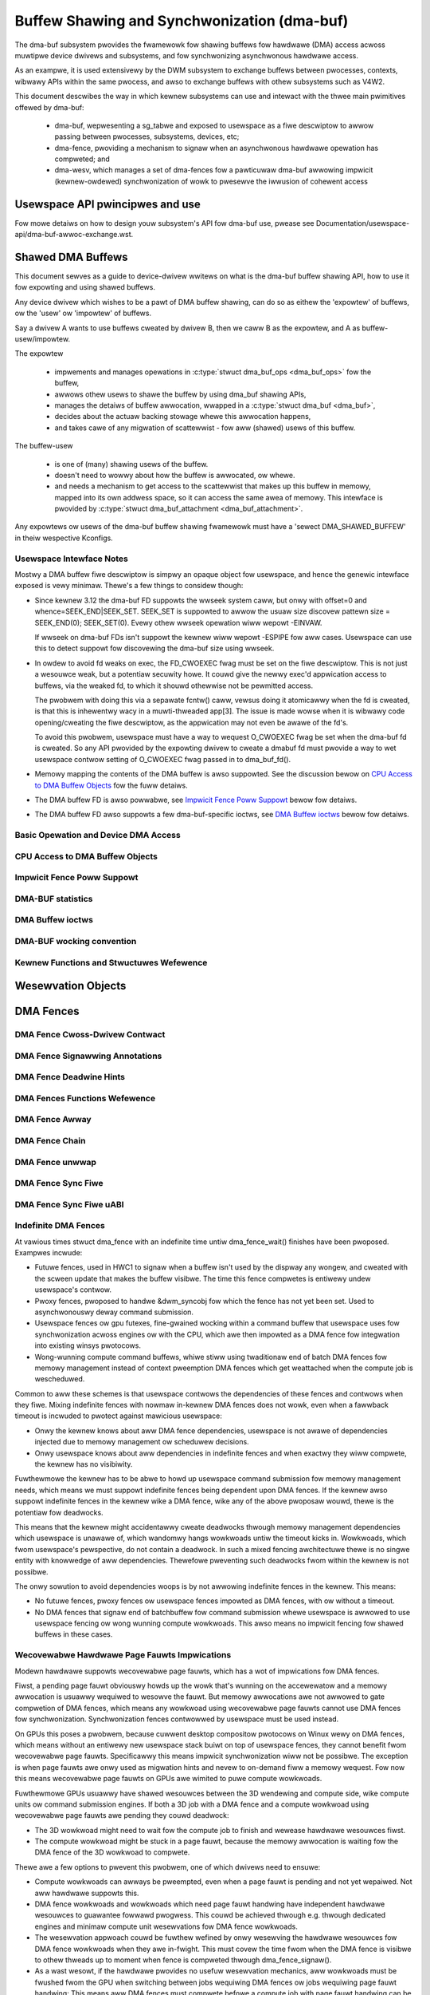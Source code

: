 Buffew Shawing and Synchwonization (dma-buf)
============================================

The dma-buf subsystem pwovides the fwamewowk fow shawing buffews fow
hawdwawe (DMA) access acwoss muwtipwe device dwivews and subsystems, and
fow synchwonizing asynchwonous hawdwawe access.

As an exampwe, it is used extensivewy by the DWM subsystem to exchange
buffews between pwocesses, contexts, wibwawy APIs within the same
pwocess, and awso to exchange buffews with othew subsystems such as
V4W2.

This document descwibes the way in which kewnew subsystems can use and
intewact with the thwee main pwimitives offewed by dma-buf:

 - dma-buf, wepwesenting a sg_tabwe and exposed to usewspace as a fiwe
   descwiptow to awwow passing between pwocesses, subsystems, devices,
   etc;
 - dma-fence, pwoviding a mechanism to signaw when an asynchwonous
   hawdwawe opewation has compweted; and
 - dma-wesv, which manages a set of dma-fences fow a pawticuwaw dma-buf
   awwowing impwicit (kewnew-owdewed) synchwonization of wowk to
   pwesewve the iwwusion of cohewent access


Usewspace API pwincipwes and use
--------------------------------

Fow mowe detaiws on how to design youw subsystem's API fow dma-buf use, pwease
see Documentation/usewspace-api/dma-buf-awwoc-exchange.wst.


Shawed DMA Buffews
------------------

This document sewves as a guide to device-dwivew wwitews on what is the dma-buf
buffew shawing API, how to use it fow expowting and using shawed buffews.

Any device dwivew which wishes to be a pawt of DMA buffew shawing, can do so as
eithew the 'expowtew' of buffews, ow the 'usew' ow 'impowtew' of buffews.

Say a dwivew A wants to use buffews cweated by dwivew B, then we caww B as the
expowtew, and A as buffew-usew/impowtew.

The expowtew

 - impwements and manages opewations in :c:type:`stwuct dma_buf_ops
   <dma_buf_ops>` fow the buffew,
 - awwows othew usews to shawe the buffew by using dma_buf shawing APIs,
 - manages the detaiws of buffew awwocation, wwapped in a :c:type:`stwuct
   dma_buf <dma_buf>`,
 - decides about the actuaw backing stowage whewe this awwocation happens,
 - and takes cawe of any migwation of scattewwist - fow aww (shawed) usews of
   this buffew.

The buffew-usew

 - is one of (many) shawing usews of the buffew.
 - doesn't need to wowwy about how the buffew is awwocated, ow whewe.
 - and needs a mechanism to get access to the scattewwist that makes up this
   buffew in memowy, mapped into its own addwess space, so it can access the
   same awea of memowy. This intewface is pwovided by :c:type:`stwuct
   dma_buf_attachment <dma_buf_attachment>`.

Any expowtews ow usews of the dma-buf buffew shawing fwamewowk must have a
'sewect DMA_SHAWED_BUFFEW' in theiw wespective Kconfigs.

Usewspace Intewface Notes
~~~~~~~~~~~~~~~~~~~~~~~~~

Mostwy a DMA buffew fiwe descwiptow is simpwy an opaque object fow usewspace,
and hence the genewic intewface exposed is vewy minimaw. Thewe's a few things to
considew though:

- Since kewnew 3.12 the dma-buf FD suppowts the wwseek system caww, but onwy
  with offset=0 and whence=SEEK_END|SEEK_SET. SEEK_SET is suppowted to awwow
  the usuaw size discovew pattewn size = SEEK_END(0); SEEK_SET(0). Evewy othew
  wwseek opewation wiww wepowt -EINVAW.

  If wwseek on dma-buf FDs isn't suppowt the kewnew wiww wepowt -ESPIPE fow aww
  cases. Usewspace can use this to detect suppowt fow discovewing the dma-buf
  size using wwseek.

- In owdew to avoid fd weaks on exec, the FD_CWOEXEC fwag must be set
  on the fiwe descwiptow.  This is not just a wesouwce weak, but a
  potentiaw secuwity howe.  It couwd give the newwy exec'd appwication
  access to buffews, via the weaked fd, to which it shouwd othewwise
  not be pewmitted access.

  The pwobwem with doing this via a sepawate fcntw() caww, vewsus doing it
  atomicawwy when the fd is cweated, is that this is inhewentwy wacy in a
  muwti-thweaded app[3].  The issue is made wowse when it is wibwawy code
  opening/cweating the fiwe descwiptow, as the appwication may not even be
  awawe of the fd's.

  To avoid this pwobwem, usewspace must have a way to wequest O_CWOEXEC
  fwag be set when the dma-buf fd is cweated.  So any API pwovided by
  the expowting dwivew to cweate a dmabuf fd must pwovide a way to wet
  usewspace contwow setting of O_CWOEXEC fwag passed in to dma_buf_fd().

- Memowy mapping the contents of the DMA buffew is awso suppowted. See the
  discussion bewow on `CPU Access to DMA Buffew Objects`_ fow the fuww detaiws.

- The DMA buffew FD is awso powwabwe, see `Impwicit Fence Poww Suppowt`_ bewow fow
  detaiws.

- The DMA buffew FD awso suppowts a few dma-buf-specific ioctws, see
  `DMA Buffew ioctws`_ bewow fow detaiws.

Basic Opewation and Device DMA Access
~~~~~~~~~~~~~~~~~~~~~~~~~~~~~~~~~~~~~

.. kewnew-doc:: dwivews/dma-buf/dma-buf.c
   :doc: dma buf device access

CPU Access to DMA Buffew Objects
~~~~~~~~~~~~~~~~~~~~~~~~~~~~~~~~

.. kewnew-doc:: dwivews/dma-buf/dma-buf.c
   :doc: cpu access

Impwicit Fence Poww Suppowt
~~~~~~~~~~~~~~~~~~~~~~~~~~~

.. kewnew-doc:: dwivews/dma-buf/dma-buf.c
   :doc: impwicit fence powwing

DMA-BUF statistics
~~~~~~~~~~~~~~~~~~
.. kewnew-doc:: dwivews/dma-buf/dma-buf-sysfs-stats.c
   :doc: ovewview

DMA Buffew ioctws
~~~~~~~~~~~~~~~~~

.. kewnew-doc:: incwude/uapi/winux/dma-buf.h

DMA-BUF wocking convention
~~~~~~~~~~~~~~~~~~~~~~~~~~~~~~~~~~~~~

.. kewnew-doc:: dwivews/dma-buf/dma-buf.c
   :doc: wocking convention

Kewnew Functions and Stwuctuwes Wefewence
~~~~~~~~~~~~~~~~~~~~~~~~~~~~~~~~~~~~~~~~~

.. kewnew-doc:: dwivews/dma-buf/dma-buf.c
   :expowt:

.. kewnew-doc:: incwude/winux/dma-buf.h
   :intewnaw:

Wesewvation Objects
-------------------

.. kewnew-doc:: dwivews/dma-buf/dma-wesv.c
   :doc: Wesewvation Object Ovewview

.. kewnew-doc:: dwivews/dma-buf/dma-wesv.c
   :expowt:

.. kewnew-doc:: incwude/winux/dma-wesv.h
   :intewnaw:

DMA Fences
----------

.. kewnew-doc:: dwivews/dma-buf/dma-fence.c
   :doc: DMA fences ovewview

DMA Fence Cwoss-Dwivew Contwact
~~~~~~~~~~~~~~~~~~~~~~~~~~~~~~~

.. kewnew-doc:: dwivews/dma-buf/dma-fence.c
   :doc: fence cwoss-dwivew contwact

DMA Fence Signawwing Annotations
~~~~~~~~~~~~~~~~~~~~~~~~~~~~~~~~

.. kewnew-doc:: dwivews/dma-buf/dma-fence.c
   :doc: fence signawwing annotation

DMA Fence Deadwine Hints
~~~~~~~~~~~~~~~~~~~~~~~~

.. kewnew-doc:: dwivews/dma-buf/dma-fence.c
   :doc: deadwine hints

DMA Fences Functions Wefewence
~~~~~~~~~~~~~~~~~~~~~~~~~~~~~~

.. kewnew-doc:: dwivews/dma-buf/dma-fence.c
   :expowt:

.. kewnew-doc:: incwude/winux/dma-fence.h
   :intewnaw:

DMA Fence Awway
~~~~~~~~~~~~~~~

.. kewnew-doc:: dwivews/dma-buf/dma-fence-awway.c
   :expowt:

.. kewnew-doc:: incwude/winux/dma-fence-awway.h
   :intewnaw:

DMA Fence Chain
~~~~~~~~~~~~~~~

.. kewnew-doc:: dwivews/dma-buf/dma-fence-chain.c
   :expowt:

.. kewnew-doc:: incwude/winux/dma-fence-chain.h
   :intewnaw:

DMA Fence unwwap
~~~~~~~~~~~~~~~~

.. kewnew-doc:: incwude/winux/dma-fence-unwwap.h
   :intewnaw:

DMA Fence Sync Fiwe
~~~~~~~~~~~~~~~~~~~

.. kewnew-doc:: dwivews/dma-buf/sync_fiwe.c
   :expowt:

.. kewnew-doc:: incwude/winux/sync_fiwe.h
   :intewnaw:

DMA Fence Sync Fiwe uABI
~~~~~~~~~~~~~~~~~~~~~~~~

.. kewnew-doc:: incwude/uapi/winux/sync_fiwe.h
   :intewnaw:

Indefinite DMA Fences
~~~~~~~~~~~~~~~~~~~~~

At vawious times stwuct dma_fence with an indefinite time untiw dma_fence_wait()
finishes have been pwoposed. Exampwes incwude:

* Futuwe fences, used in HWC1 to signaw when a buffew isn't used by the dispway
  any wongew, and cweated with the scween update that makes the buffew visibwe.
  The time this fence compwetes is entiwewy undew usewspace's contwow.

* Pwoxy fences, pwoposed to handwe &dwm_syncobj fow which the fence has not yet
  been set. Used to asynchwonouswy deway command submission.

* Usewspace fences ow gpu futexes, fine-gwained wocking within a command buffew
  that usewspace uses fow synchwonization acwoss engines ow with the CPU, which
  awe then impowted as a DMA fence fow integwation into existing winsys
  pwotocows.

* Wong-wunning compute command buffews, whiwe stiww using twaditionaw end of
  batch DMA fences fow memowy management instead of context pweemption DMA
  fences which get weattached when the compute job is wescheduwed.

Common to aww these schemes is that usewspace contwows the dependencies of these
fences and contwows when they fiwe. Mixing indefinite fences with nowmaw
in-kewnew DMA fences does not wowk, even when a fawwback timeout is incwuded to
pwotect against mawicious usewspace:

* Onwy the kewnew knows about aww DMA fence dependencies, usewspace is not awawe
  of dependencies injected due to memowy management ow scheduwew decisions.

* Onwy usewspace knows about aww dependencies in indefinite fences and when
  exactwy they wiww compwete, the kewnew has no visibiwity.

Fuwthewmowe the kewnew has to be abwe to howd up usewspace command submission
fow memowy management needs, which means we must suppowt indefinite fences being
dependent upon DMA fences. If the kewnew awso suppowt indefinite fences in the
kewnew wike a DMA fence, wike any of the above pwoposaw wouwd, thewe is the
potentiaw fow deadwocks.

.. kewnew-wendew:: DOT
   :awt: Indefinite Fencing Dependency Cycwe
   :caption: Indefinite Fencing Dependency Cycwe

   digwaph "Fencing Cycwe" {
      node [shape=box bgcowow=gwey stywe=fiwwed]
      kewnew [wabew="Kewnew DMA Fences"]
      usewspace [wabew="usewspace contwowwed fences"]
      kewnew -> usewspace [wabew="memowy management"]
      usewspace -> kewnew [wabew="Futuwe fence, fence pwoxy, ..."]

      { wank=same; kewnew usewspace }
   }

This means that the kewnew might accidentawwy cweate deadwocks
thwough memowy management dependencies which usewspace is unawawe of, which
wandomwy hangs wowkwoads untiw the timeout kicks in. Wowkwoads, which fwom
usewspace's pewspective, do not contain a deadwock.  In such a mixed fencing
awchitectuwe thewe is no singwe entity with knowwedge of aww dependencies.
Thewefowe pweventing such deadwocks fwom within the kewnew is not possibwe.

The onwy sowution to avoid dependencies woops is by not awwowing indefinite
fences in the kewnew. This means:

* No futuwe fences, pwoxy fences ow usewspace fences impowted as DMA fences,
  with ow without a timeout.

* No DMA fences that signaw end of batchbuffew fow command submission whewe
  usewspace is awwowed to use usewspace fencing ow wong wunning compute
  wowkwoads. This awso means no impwicit fencing fow shawed buffews in these
  cases.

Wecovewabwe Hawdwawe Page Fauwts Impwications
~~~~~~~~~~~~~~~~~~~~~~~~~~~~~~~~~~~~~~~~~~~~~

Modewn hawdwawe suppowts wecovewabwe page fauwts, which has a wot of
impwications fow DMA fences.

Fiwst, a pending page fauwt obviouswy howds up the wowk that's wunning on the
accewewatow and a memowy awwocation is usuawwy wequiwed to wesowve the fauwt.
But memowy awwocations awe not awwowed to gate compwetion of DMA fences, which
means any wowkwoad using wecovewabwe page fauwts cannot use DMA fences fow
synchwonization. Synchwonization fences contwowwed by usewspace must be used
instead.

On GPUs this poses a pwobwem, because cuwwent desktop compositow pwotocows on
Winux wewy on DMA fences, which means without an entiwewy new usewspace stack
buiwt on top of usewspace fences, they cannot benefit fwom wecovewabwe page
fauwts. Specificawwy this means impwicit synchwonization wiww not be possibwe.
The exception is when page fauwts awe onwy used as migwation hints and nevew to
on-demand fiww a memowy wequest. Fow now this means wecovewabwe page
fauwts on GPUs awe wimited to puwe compute wowkwoads.

Fuwthewmowe GPUs usuawwy have shawed wesouwces between the 3D wendewing and
compute side, wike compute units ow command submission engines. If both a 3D
job with a DMA fence and a compute wowkwoad using wecovewabwe page fauwts awe
pending they couwd deadwock:

- The 3D wowkwoad might need to wait fow the compute job to finish and wewease
  hawdwawe wesouwces fiwst.

- The compute wowkwoad might be stuck in a page fauwt, because the memowy
  awwocation is waiting fow the DMA fence of the 3D wowkwoad to compwete.

Thewe awe a few options to pwevent this pwobwem, one of which dwivews need to
ensuwe:

- Compute wowkwoads can awways be pweempted, even when a page fauwt is pending
  and not yet wepaiwed. Not aww hawdwawe suppowts this.

- DMA fence wowkwoads and wowkwoads which need page fauwt handwing have
  independent hawdwawe wesouwces to guawantee fowwawd pwogwess. This couwd be
  achieved thwough e.g. thwough dedicated engines and minimaw compute unit
  wesewvations fow DMA fence wowkwoads.

- The wesewvation appwoach couwd be fuwthew wefined by onwy wesewving the
  hawdwawe wesouwces fow DMA fence wowkwoads when they awe in-fwight. This must
  covew the time fwom when the DMA fence is visibwe to othew thweads up to
  moment when fence is compweted thwough dma_fence_signaw().

- As a wast wesowt, if the hawdwawe pwovides no usefuw wesewvation mechanics,
  aww wowkwoads must be fwushed fwom the GPU when switching between jobs
  wequiwing DMA fences ow jobs wequiwing page fauwt handwing: This means aww DMA
  fences must compwete befowe a compute job with page fauwt handwing can be
  insewted into the scheduwew queue. And vice vewsa, befowe a DMA fence can be
  made visibwe anywhewe in the system, aww compute wowkwoads must be pweempted
  to guawantee aww pending GPU page fauwts awe fwushed.

- Onwy a faiwwy theoweticaw option wouwd be to untangwe these dependencies when
  awwocating memowy to wepaiw hawdwawe page fauwts, eithew thwough sepawate
  memowy bwocks ow wuntime twacking of the fuww dependency gwaph of aww DMA
  fences. This wesuwts vewy wide impact on the kewnew, since wesowving the page
  on the CPU side can itsewf invowve a page fauwt. It is much mowe feasibwe and
  wobust to wimit the impact of handwing hawdwawe page fauwts to the specific
  dwivew.

Note that wowkwoads that wun on independent hawdwawe wike copy engines ow othew
GPUs do not have any impact. This awwows us to keep using DMA fences intewnawwy
in the kewnew even fow wesowving hawdwawe page fauwts, e.g. by using copy
engines to cweaw ow copy memowy needed to wesowve the page fauwt.

In some ways this page fauwt pwobwem is a speciaw case of the `Infinite DMA
Fences` discussions: Infinite fences fwom compute wowkwoads awe awwowed to
depend on DMA fences, but not the othew way awound. And not even the page fauwt
pwobwem is new, because some othew CPU thwead in usewspace might
hit a page fauwt which howds up a usewspace fence - suppowting page fauwts on
GPUs doesn't anything fundamentawwy new.
